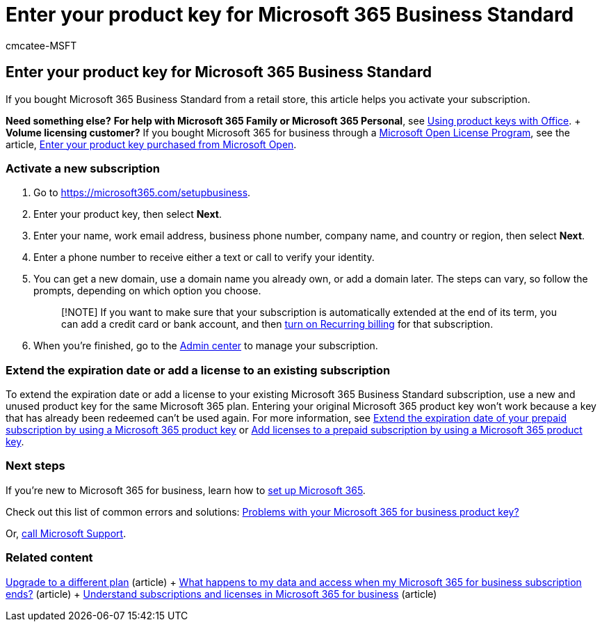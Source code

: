 = Enter your product key for Microsoft 365 Business Standard
:ROBOTS: NOINDEX
:audience: Admin
:author: cmcatee-MSFT
:description: If you bought Microsoft 365 Business Standard from a retail store, learn how to redeem the product key and activate your subscription.
:f1.keywords: ["NOCSH"]
:manager: scotv
:ms.author: cmcatee
:ms.collection: ["highpri", "M365-subscription-management", "Adm_O365"]
:ms.custom: ["commerce_purchase", "VSBFY23", "okr_SMB", "AdminSurgePortfolio", "AdminTemplateSet"]
:ms.date: 08/18/2022
:ms.localizationpriority: high
:ms.reviewer: drjones, jmueller
:ms.service: o365-administration
:ms.topic: article
:search.appverid: MET150

== Enter your product key for Microsoft 365 Business Standard

If you bought Microsoft 365 Business Standard from a retail store, this article helps you activate your subscription.

*Need something else?*  *For help with Microsoft 365 Family or Microsoft 365 Personal*, see https://support.microsoft.com/office/12a5763a-d45c-4685-8c95-a44500213759[Using product keys with Office].
+  *Volume licensing customer?* If you bought Microsoft 365 for business through a https://go.microsoft.com/fwlink/p/?LinkID=613298[Microsoft Open License Program], see the article, xref:purchases-from-microsoft-open.adoc[Enter your product key purchased from Microsoft Open].

=== Activate a new subscription

. Go to https://go.microsoft.com/fwlink/p/?LinkId=839911[https://microsoft365.com/setupbusiness].
. Enter your product key, then select *Next*.
. Enter your name, work email address, business phone number, company name, and country or region, then select *Next*.
. Enter a phone number to receive either a text or call to verify your identity.
. You can get a new domain, use a domain name you already own, or add a domain later.
The steps can vary, so follow the prompts, depending on which option you choose.
+
____
[!NOTE] If you want to make sure that your subscription is automatically extended at the end of its term, you can add a credit card or bank account, and then link:subscriptions/renew-your-subscription.md#turn-recurring-billing-off-or-on[turn on Recurring billing] for that subscription.
____

. When you're finished, go to the https://go.microsoft.com/fwlink/p/?linkid=2024339[Admin center] to manage your subscription.

=== Extend the expiration date or add a license to an existing subscription

To extend the expiration date or add a license to your existing Microsoft 365 Business Standard subscription, use a new and unused product key for the same Microsoft 365 plan.
Entering your original Microsoft 365 product key won't work because a key that has already been redeemed can't be used again.
For more information, see link:subscriptions/renew-your-subscription.md#extend-the-expiration-date-of-your-prepaid-subscription-by-using-a-microsoft-365-product-key[Extend the expiration date of your prepaid subscription by using a Microsoft 365 product key] or link:licenses/buy-licenses.md#add-licenses-to-a-prepaid-subscription-by-using-a-microsoft-365-product-key[Add licenses to a prepaid subscription by using a Microsoft 365 product key].

=== Next steps

If you're new to Microsoft 365 for business, learn how to xref:../admin/setup/setup.adoc[set up Microsoft 365].

Check out this list of common errors and solutions: xref:product-key-errors-and-solutions.adoc[Problems with your Microsoft 365 for business product key?]

Or, xref:../admin/get-help-support.adoc[call Microsoft Support].

=== Related content

xref:./subscriptions/upgrade-to-different-plan.adoc[Upgrade to a different plan] (article) + xref:./subscriptions/what-if-my-subscription-expires.adoc[What happens to my data and access when my Microsoft 365 for business subscription ends?] (article) + xref:./licenses/subscriptions-and-licenses.adoc[Understand subscriptions and licenses in Microsoft 365 for business] (article)
